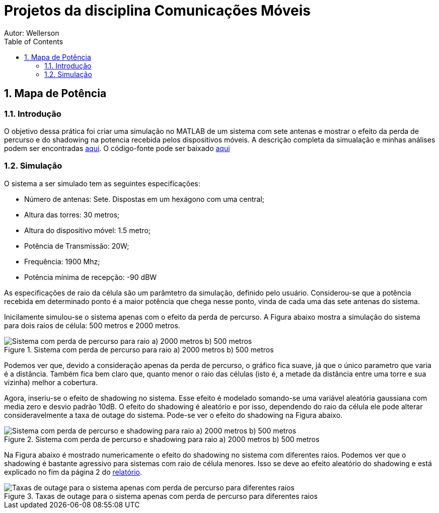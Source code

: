 :stylesheet: clean.css

:toc: left

:stem: latexmath

= Projetos da disciplina Comunicações Móveis
Autor: Wellerson 

:sectnums:

== Mapa de Potência

=== Introdução
O objetivo dessa prática foi criar uma simulação no MATLAB de um sistema com sete antenas e mostrar o efeito da perda de percurso e do shadowing na potencia recebida pelos dispositivos móveis. A descrição completa da simualação e minhas análises podem ser encontradas link:https://github.com/wellerson-oliveira/Projetos-comunicoes-moveis/blob/master/Unidade%202/relatorio_prova_1.pdf[aqui]. O código-fonte pode ser baixado link:https://github.com/wellerson-oliveira/Projetos-comunicoes-moveis/tree/master/Unidade%202/codes/Exp%201[aqui]

=== Simulação 
O sistema a ser simulado tem as seguintes especificações:

* Número de antenas: Sete. Dispostas em um hexágono com uma central;
* Altura das torres: 30 metros;
* Altura do dispositivo móvel: 1.5 metro;
* Potência de Transmissão: 20W;
* Frequência: 1900 Mhz;
* Potência mínima de recepção: -90 dBW

As especificações de raio da célula são um parâmtetro da simulação, definido pelo usuário. Considerou-se que a potência recebida em determinado ponto é a maior potência que chega nesse ponto, vinda de cada uma das sete antenas do sistema. 

Inicilamente simulou-se o sistema apenas com o efeito da perda de percurso. A Figura abaixo mostra a simulação do sistema para dois raios de célula: 500 metros e 2000 metros. 

[#img-comparativo-pot]
.Sistema com perda de percurso para raio a) 2000 metros b) 500 metros
image::images/path_loss_2km.jpg[Sistema com perda de percurso para raio a) 2000 metros b) 500 metros]

Podemos ver que, devido a consideração apenas da perda de percurso, o gráfico fica suave, já que o único parametro que varia é a distância. Também fica bem claro que, quanto menor o raio das células (isto é, a metade da distância entre uma torre e sua vizinha) melhor a cobertura. 

Agora, inseriu-se o efeito de shadowing no sistema. Esse efeito é modelado somando-se uma variável aleatória gaussiana com media zero e desvio padrão 10dB. O efeito do shadowing é aleatório e por isso, dependendo do raio da célula ele pode alterar consideravelmente a taxa de outage do sistema. Pode-se ver o efeito do shadowing na Figura abaixo.

[#img-mapa_perda_shad]
.Sistema com perda de percurso e shadowing para raio a) 2000 metros b) 500 metros
image::images/mapa_com_shadow_500.jpg[Sistema com perda de percurso e shadowing para raio a) 2000 metros b) 500 metros]

Na Figura abaixo é mostrado numericamente o efeito do shadowing no sistema com diferentes raios. Podemos ver que o shadowing é bastante agressivo para sistemas com raio de célula menores. Isso se deve ao efeito aleatório do shadowing e está explicado no fim da página 2 do link:https://github.com/wellerson-oliveira/Projetos-comunicoes-moveis/blob/master/Unidade%202/relatorio_prova_1.pdf[relatório].

[#img-outage-1]
.Taxas de outage para o sistema apenas com perda de percurso para diferentes raios
image::images/tabela_outage_shad.jpg.jpg[Taxas de outage para o sistema apenas com perda de percurso para diferentes raios]


























